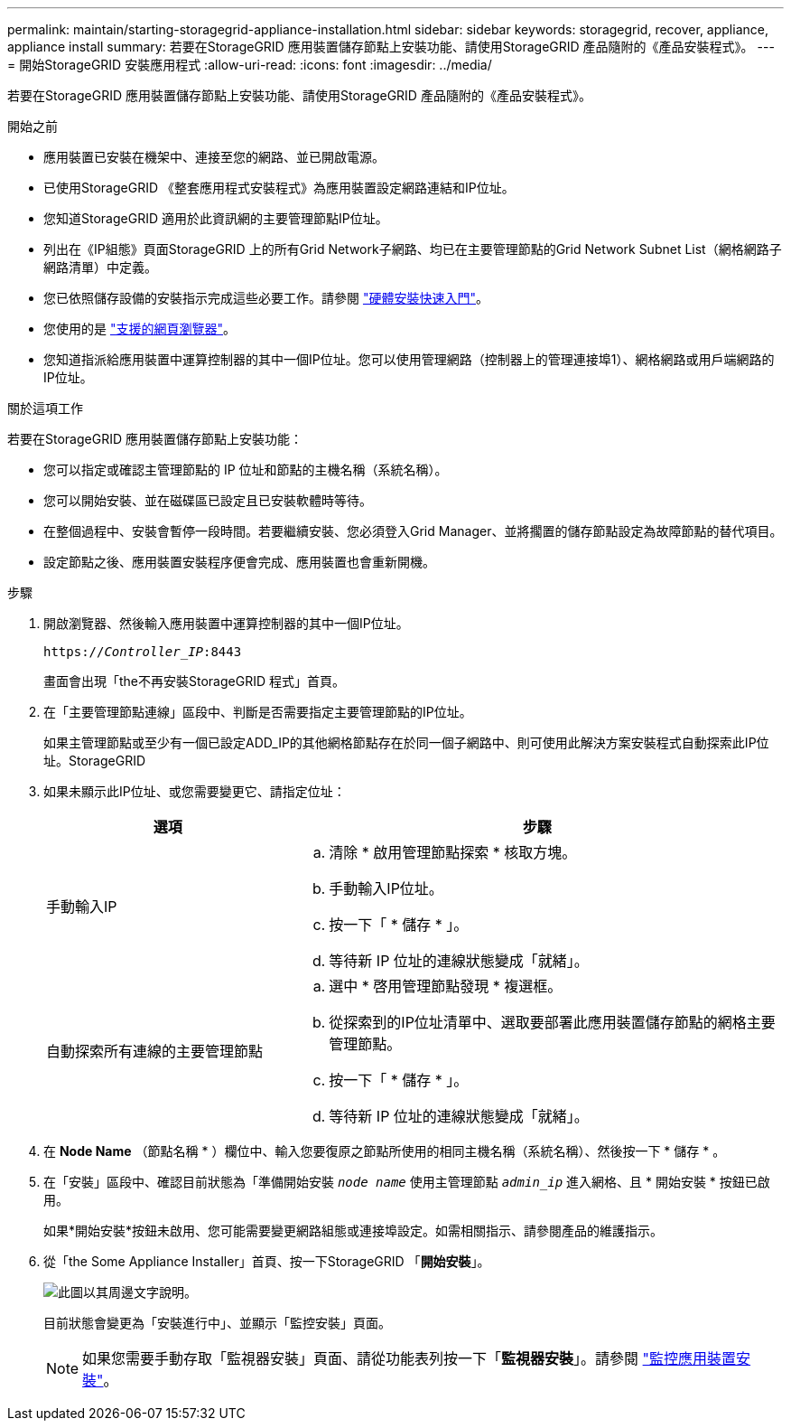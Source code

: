---
permalink: maintain/starting-storagegrid-appliance-installation.html 
sidebar: sidebar 
keywords: storagegrid, recover, appliance, appliance install 
summary: 若要在StorageGRID 應用裝置儲存節點上安裝功能、請使用StorageGRID 產品隨附的《產品安裝程式》。 
---
= 開始StorageGRID 安裝應用程式
:allow-uri-read: 
:icons: font
:imagesdir: ../media/


[role="lead"]
若要在StorageGRID 應用裝置儲存節點上安裝功能、請使用StorageGRID 產品隨附的《產品安裝程式》。

.開始之前
* 應用裝置已安裝在機架中、連接至您的網路、並已開啟電源。
* 已使用StorageGRID 《整套應用程式安裝程式》為應用裝置設定網路連結和IP位址。
* 您知道StorageGRID 適用於此資訊網的主要管理節點IP位址。
* 列出在《IP組態》頁面StorageGRID 上的所有Grid Network子網路、均已在主要管理節點的Grid Network Subnet List（網格網路子網路清單）中定義。
* 您已依照儲存設備的安裝指示完成這些必要工作。請參閱 https://docs.netapp.com/us-en/storagegrid-appliances/installconfig/index.html["硬體安裝快速入門"^]。
* 您使用的是 link:../admin/web-browser-requirements.html["支援的網頁瀏覽器"]。
* 您知道指派給應用裝置中運算控制器的其中一個IP位址。您可以使用管理網路（控制器上的管理連接埠1）、網格網路或用戶端網路的IP位址。


.關於這項工作
若要在StorageGRID 應用裝置儲存節點上安裝功能：

* 您可以指定或確認主管理節點的 IP 位址和節點的主機名稱（系統名稱）。
* 您可以開始安裝、並在磁碟區已設定且已安裝軟體時等待。
* 在整個過程中、安裝會暫停一段時間。若要繼續安裝、您必須登入Grid Manager、並將擱置的儲存節點設定為故障節點的替代項目。
* 設定節點之後、應用裝置安裝程序便會完成、應用裝置也會重新開機。


.步驟
. 開啟瀏覽器、然後輸入應用裝置中運算控制器的其中一個IP位址。
+
`https://_Controller_IP_:8443`

+
畫面會出現「the不再安裝StorageGRID 程式」首頁。

. 在「主要管理節點連線」區段中、判斷是否需要指定主要管理節點的IP位址。
+
如果主管理節點或至少有一個已設定ADD_IP的其他網格節點存在於同一個子網路中、則可使用此解決方案安裝程式自動探索此IP位址。StorageGRID

. 如果未顯示此IP位址、或您需要變更它、請指定位址：
+
[cols="1a,2a"]
|===
| 選項 | 步驟 


 a| 
手動輸入IP
 a| 
.. 清除 * 啟用管理節點探索 * 核取方塊。
.. 手動輸入IP位址。
.. 按一下「 * 儲存 * 」。
.. 等待新 IP 位址的連線狀態變成「就緒」。




 a| 
自動探索所有連線的主要管理節點
 a| 
.. 選中 * 啓用管理節點發現 * 複選框。
.. 從探索到的IP位址清單中、選取要部署此應用裝置儲存節點的網格主要管理節點。
.. 按一下「 * 儲存 * 」。
.. 等待新 IP 位址的連線狀態變成「就緒」。


|===
. 在 *Node Name* （節點名稱 * ）欄位中、輸入您要復原之節點所使用的相同主機名稱（系統名稱）、然後按一下 * 儲存 * 。
. 在「安裝」區段中、確認目前狀態為「準備開始安裝 `_node name_` 使用主管理節點 `_admin_ip_` 進入網格、且 * 開始安裝 * 按鈕已啟用。
+
如果*開始安裝*按鈕未啟用、您可能需要變更網路組態或連接埠設定。如需相關指示、請參閱產品的維護指示。

. 從「the Some Appliance Installer」首頁、按一下StorageGRID 「*開始安裝*」。
+
image::../media/appliance_installer_home_start_installation_enabled.gif[此圖以其周邊文字說明。]

+
目前狀態會變更為「安裝進行中」、並顯示「監控安裝」頁面。

+

NOTE: 如果您需要手動存取「監視器安裝」頁面、請從功能表列按一下「*監視器安裝*」。請參閱 https://docs.netapp.com/us-en/storagegrid-appliances/installconfig/monitoring-appliance-installation.html["監控應用裝置安裝"^]。


